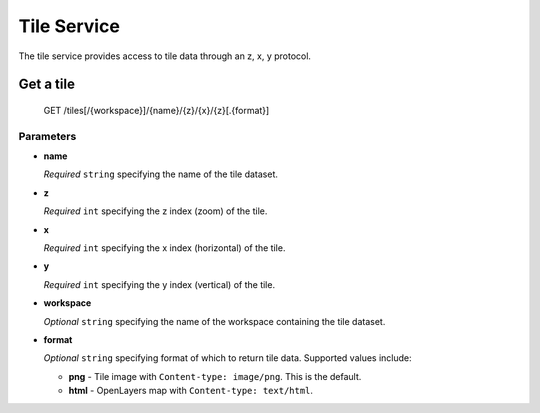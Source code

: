 .. _tile-service:

Tile Service
============

The tile service provides access to tile data through an z, x, y protocol.

Get a tile
----------

    GET /tiles[/{workspace}]/{name}/{z}/{x}/{z}[.{format}]

Parameters
..........

* **name**

  *Required* ``string`` specifying the name of the tile dataset.

* **z**

  *Required* ``int`` specifying the z index (zoom) of the tile.

* **x**

  *Required* ``int`` specifying the x index (horizontal) of the tile.

* **y**

  *Required* ``int`` specifying the y index (vertical) of the tile.

* **workspace**

  *Optional* ``string`` specifying the name of the workspace containing the tile dataset.

* **format**

  *Optional* ``string`` specifying format of which to return tile data. Supported values include:

  * **png** - Tile image with ``Content-type: image/png``. This is the default.
  * **html** - OpenLayers map with ``Content-type: text/html``.
